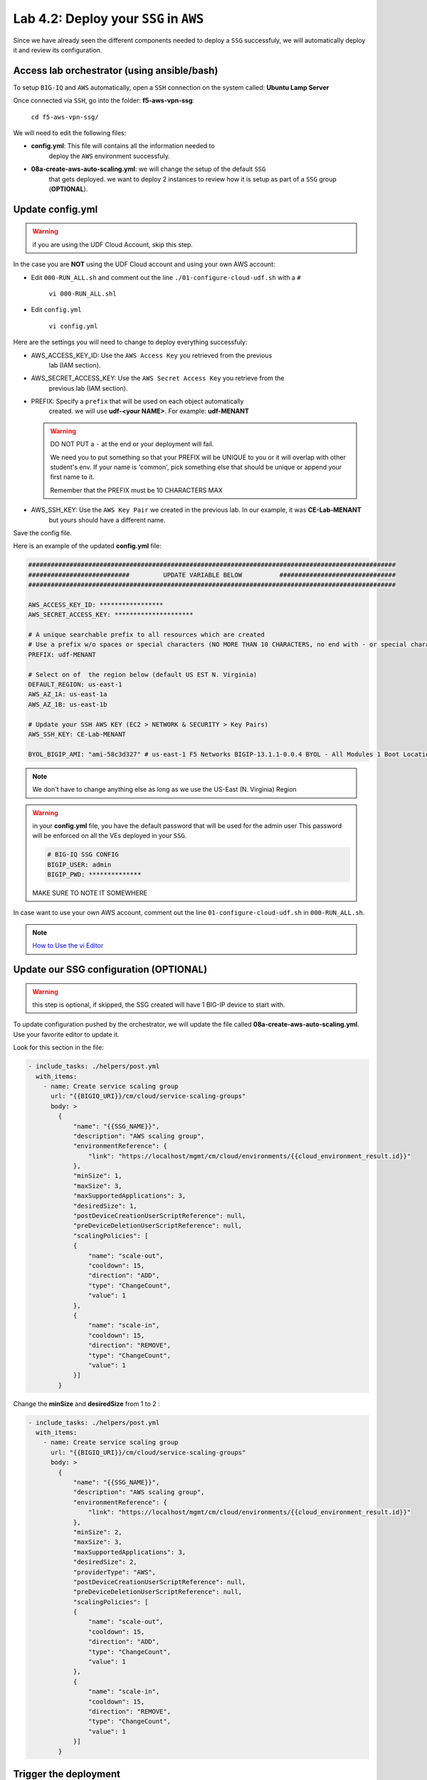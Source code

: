 Lab 4.2: Deploy your ``SSG`` in ``AWS``
---------------------------------------

Since we have already seen the different components needed to deploy a ``SSG`` successfuly, 
we will automatically deploy it and review its configuration. 

Access lab orchestrator (using ansible/bash)
********************************************

To setup ``BIG-IQ`` and ``AWS`` automatically, open a ``SSH`` connection on the system called: **Ubuntu Lamp Server**

Once connected via ``SSH``, go into the folder: **f5-aws-vpn-ssg**: 

    ``cd f5-aws-vpn-ssg/``

We will need to edit the following files: 

* **config.yml**: This file will contains all the information needed to 
    deploy the ``AWS`` environment successfuly. 
* **08a-create-aws-auto-scaling.yml**: we will change the setup of the default ``SSG`` 
    that gets deployed. we want to deploy 2 instances to review how it is setup as 
    part of a ``SSG`` group (**OPTIONAL**).


Update config.yml
*****************

.. warning:: if you are using the UDF Cloud Account, skip this step.
             
In the case you are **NOT** using the UDF Cloud account and using your own AWS account:

* Edit ``000-RUN_ALL.sh`` and comment out the line ``./01-configure-cloud-udf.sh`` with a ``#``

    ``vi 000-RUN_ALL.shl``

* Edit ``config.yml``

    ``vi config.yml``

Here are the settings you will need to change to deploy everything successfuly: 

* AWS_ACCESS_KEY_ID: Use the ``AWS Access Key`` you retrieved from the previous 
    lab (IAM section).
* AWS_SECRET_ACCESS_KEY: Use the ``AWS Secret Access Key`` you retrieve from the 
    previous lab (IAM section).
* PREFIX: Specify a ``prefix`` that will be used on each object automatically 
    created. we will use **udf-<your NAME>**. For example: **udf-MENANT** 

  .. warning:: 
        DO NOT PUT a ``-`` at the end or your deployment will fail. 
        
        We need you to put something so that your PREFIX will be UNIQUE to you or it will overlap with 
        other student's env. If your name is 'common', pick something else that should be unique or append 
        your first name to it. 

        Remember that the PREFIX must be 10 CHARACTERS MAX
  

* AWS_SSH_KEY: Use the ``AWS Key Pair`` we created in the previous lab. In our example, it was **CE-Lab-MENANT** 
    but yours should have a different name.

Save the config file. 

Here is an example of the updated **config.yml** file:

.. code::

    ##################################################################################################
    ###########################         UPDATE VARIABLE BELOW          ###############################
    ##################################################################################################

    AWS_ACCESS_KEY_ID: *****************
    AWS_SECRET_ACCESS_KEY: *********************

    # A unique searchable prefix to all resources which are created
    # Use a prefix w/o spaces or special characters (NO MORE THAN 10 CHARACTERS, no end with - or special characters)
    PREFIX: udf-MENANT

    # Select on of  the region below (default US EST N. Virginia)
    DEFAULT_REGION: us-east-1
    AWS_AZ_1A: us-east-1a
    AWS_AZ_1B: us-east-1b

    # Update your SSH AWS KEY (EC2 > NETWORK & SECURITY > Key Pairs)
    AWS_SSH_KEY: CE-Lab-MENANT

    BYOL_BIGIP_AMI: "ami-58c3d327" # us-east-1 F5 Networks BIGIP-13.1.1-0.0.4 BYOL - All Modules 1 Boot Location
    

.. note:: We don't have to change anything else as long as we use the US-East (N. Virginia) Region

.. warning:: in your **config.yml** file, you have the default password that will be used for the admin user 
    This password will be enforced on all the VEs deployed in your ``SSG``. 

    .. code:: 
        
        # BIG-IQ SSG CONFIG
        BIGIP_USER: admin
        BIGIP_PWD: **************

    MAKE SURE TO NOTE IT SOMEWHERE

In case want to use your own AWS account, comment out the line ``01-configure-cloud-udf.sh`` in ``000-RUN_ALL.sh``.

.. note:: `How to Use the vi Editor`_
.. _How to Use the vi Editor: https://www.cs.colostate.edu/helpdocs/vi.html

Update our SSG configuration (OPTIONAL)
***************************************

.. warning:: this step is optional, if skipped, the SSG created will have 1 BIG-IP device to start with.

To update configuration pushed by the orchestrator, we will update the file called 
**08a-create-aws-auto-scaling.yml**. Use your favorite editor to update it.

Look for this section in the file: 

.. code::

    - include_tasks: ./helpers/post.yml
      with_items:
        - name: Create service scaling group
          url: "{{BIGIQ_URI}}/cm/cloud/service-scaling-groups"
          body: >
            {
                "name": "{{SSG_NAME}}",
                "description": "AWS scaling group",
                "environmentReference": {
                    "link": "https://localhost/mgmt/cm/cloud/environments/{{cloud_environment_result.id}}"
                },
                "minSize": 1,
                "maxSize": 3,
                "maxSupportedApplications": 3,
                "desiredSize": 1,
                "postDeviceCreationUserScriptReference": null,
                "preDeviceDeletionUserScriptReference": null,
                "scalingPolicies": [
                {
                    "name": "scale-out",
                    "cooldown": 15,
                    "direction": "ADD",
                    "type": "ChangeCount",
                    "value": 1
                },
                {
                    "name": "scale-in",
                    "cooldown": 15,
                    "direction": "REMOVE",
                    "type": "ChangeCount",
                    "value": 1
                }]
            }

Change the **minSize** and **desiredSize** from 1 to 2 : 

.. code::

    - include_tasks: ./helpers/post.yml
      with_items:
        - name: Create service scaling group
          url: "{{BIGIQ_URI}}/cm/cloud/service-scaling-groups"
          body: >
            {
                "name": "{{SSG_NAME}}",
                "description": "AWS scaling group",
                "environmentReference": {
                    "link": "https://localhost/mgmt/cm/cloud/environments/{{cloud_environment_result.id}}"
                },
                "minSize": 2,
                "maxSize": 3,
                "maxSupportedApplications": 3,
                "desiredSize": 2,
                "providerType": "AWS",
                "postDeviceCreationUserScriptReference": null,
                "preDeviceDeletionUserScriptReference": null,
                "scalingPolicies": [
                {
                    "name": "scale-out",
                    "cooldown": 15,
                    "direction": "ADD",
                    "type": "ChangeCount",
                    "value": 1
                },
                {
                    "name": "scale-in",
                    "cooldown": 15,
                    "direction": "REMOVE",
                    "type": "ChangeCount",
                    "value": 1
                }]
            }


Trigger the deployment
**********************

Now that the relevant files have been updated, we can trigger the deployment. 

To trigger the deployment, run the following command from the Ubuntu lamp server: 

 ``./000-RUN_ALL.sh ssg``

It will ask you to press Enter to confirm that you subscribed and agreed to 
the EULA in the marketplace. Make sure you subscribed to the F5 BIG-IP VE - ALL BYOL, then press enter to start the deployment. 

    .. image:: ../pictures/module4/img_module4_lab6_1.png
       :scale: 50%

.. warning:: If you are using UDF Cloud Accounts, you can also find the AWS console URL, login, password in the lab environment.
 
   .. image:: ../pictures/module4/img_module4_lab2_2a.png
      :scale: 50%

You should see something like this: 

.. code::

    f5student@xjumpbox:~/f5-aws-vpn-ssg$ ./000-RUN_ALL.sh ssg

    Before moving further, subscribed and agreed to the software terms in AWS Marketplace for:
    - F5 BIG-IP VE - ALL (BYOL, 1 Boot Location) https://aws.amazon.com/marketplace/pp/B07G5MT2KT/

    AWS console Credentials: https://console.aws.amazon.com/
            - accountId: "12345678908"
            - consoleUsername: "udf"
            - consolePassword: "423BeMhe23iLt23weazkas2"

    Press [Enter] key to continue... CTRL+C to Cancel


    [DEPRECATION WARNING]: [defaults]hostfile option, The key is misleading as it can also be a list of hosts, a directory or a list of paths , use [defaults] inventory=/path/to/file|dir
    instead. This feature will be removed in version 2.8. Deprecation warnings can be disabled by setting deprecation_warnings=False in ansible.cfg.

    PLAY [Install and configure dependencies and verify environment] ************************************************************************************************************************

    TASK [Gathering Facts] ******************************************************************************************************************************************************************
    ok: [localhost]

    TASK [command] **************************************************************************************************************************************************************************
    changed: [localhost]

    TASK [command] **************************************************************************************************************************************************************************
    changed: [localhost]

    TASK [command] **************************************************************************************************************************************************************************
    changed: [localhost]

    TASK [command] **************************************************************************************************************************************************************************
    changed: [localhost]

    TASK [command] **************************************************************************************************************************************************************************
    changed: [localhost]

    PLAY RECAP ******************************************************************************************************************************************************************************
    localhost                  : ok=6    changed=5    unreachable=0    failed=0

    [DEPRECATION WARNING]: [defaults]hostfile option, The key is misleading as it can also be a list of hosts, a directory or a list of paths , use [defaults] inventory=/path/to/file|dir
    instead. This feature will be removed in version 2.8. Deprecation warnings can be disabled by setting deprecation_warnings=False in ansible.cfg.

    PLAY [Deploy prerequisite infrastructure for SSG to AWS] ********************************************************************************************************************************

    TASK [Gathering Facts] ******************************************************************************************************************************************************************
    ok: [localhost]

    TASK [Set AWS Region] *******************************************************************************************************************************************************************
    changed: [localhost]

    TASK [Retrieve available subnets] *******************************************************************************************************************************************************
    ok: [localhost]

    TASK [Fail if there aren't enough availability zones] ***********************************************************************************************************************************
    skipping: [localhost]

    TASK [Build VPC CloudFormation] *********************************************************************************************************************************************************

At this stage, we should start deploying your environment in ``AWS``. 
In your ``AWS Console``, go to **Services** > **CloudFormation**. 

.. image:: ../pictures/module4/img_module4_lab2_3.png
  :align: center
  :scale: 50%

|

Here we can see that ``CloudFormation Stacks`` are being deployed with the prefix 
**udf-MENANT** as mentioned in **config.yml** file (prefix attribute)

In the next lab, we will review what has been setup on ``BIG-IQ`` and what was 
deployed in our ``AWS VPC``.


